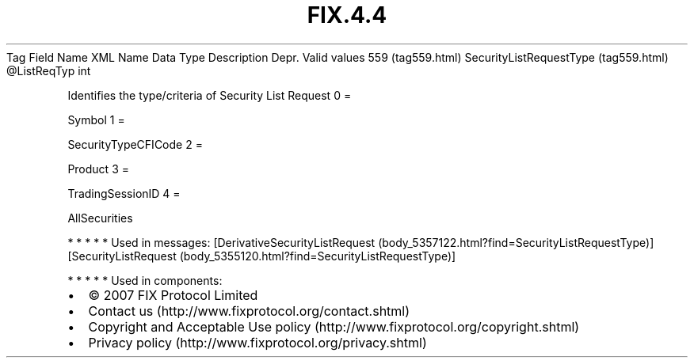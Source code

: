 .TH FIX.4.4 "" "" "Tag #559"
Tag
Field Name
XML Name
Data Type
Description
Depr.
Valid values
559 (tag559.html)
SecurityListRequestType (tag559.html)
\@ListReqTyp
int
.PP
Identifies the type/criteria of Security List Request
0
=
.PP
Symbol
1
=
.PP
SecurityTypeCFICode
2
=
.PP
Product
3
=
.PP
TradingSessionID
4
=
.PP
AllSecurities
.PP
   *   *   *   *   *
Used in messages:
[DerivativeSecurityListRequest (body_5357122.html?find=SecurityListRequestType)]
[SecurityListRequest (body_5355120.html?find=SecurityListRequestType)]
.PP
   *   *   *   *   *
Used in components:

.PD 0
.P
.PD

.PP
.PP
.IP \[bu] 2
© 2007 FIX Protocol Limited
.IP \[bu] 2
Contact us (http://www.fixprotocol.org/contact.shtml)
.IP \[bu] 2
Copyright and Acceptable Use policy (http://www.fixprotocol.org/copyright.shtml)
.IP \[bu] 2
Privacy policy (http://www.fixprotocol.org/privacy.shtml)
